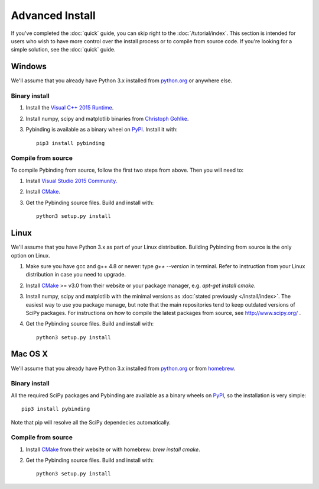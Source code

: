 Advanced Install
================

If you've completed the :doc:`quick` guide, you can skip right to the :doc:`/tutorial/index`.
This section is intended for users who wish to have more control over the install process or
to compile from source code. If you're looking for a simple solution, see the :doc:`quick` guide.


Windows
-------

We'll assume that you already have Python 3.x installed from `python.org`_ or anywhere else.

Binary install
**************

1. Install the `Visual C++ 2015 Runtime
   <https://www.microsoft.com/en-us/download/details.aspx?id=48145>`_.

2. Install numpy, scipy and matplotlib binaries from `Christoph Gohlke
   <http://www.lfd.uci.edu/~gohlke/pythonlibs/>`_.

3. Pybinding is available as a binary wheel on `PyPI <https://pypi.python.org/pypi>`_.
   Install it with::

    pip3 install pybinding

Compile from source
*******************

To compile Pybinding from source, follow the first two steps from above. Then you will need to:

#. Install `Visual Studio 2015 Community.
   <https://www.visualstudio.com/products/visual-studio-community-vs>`_
#. Install `CMake`_.
#. Get the Pybinding source files. Build and install with::

    python3 setup.py install


Linux
-----

We'll assume that you have Python 3.x as part of your Linux distribution.
Building Pybinding from source is the only option on Linux.

#. Make sure you have gcc and g++ 4.8 or newer: type `g++ --version` in terminal.
   Refer to instruction from your Linux distribution in case you need to upgrade.
#. Install `CMake`_ >= v3.0 from their website or your package manager,
   e.g. `apt-get install cmake`.
#. Install numpy, scipy and matplotlib with the minimal versions as
   :doc:`stated previously </install/index>`. The easiest way to use you package manage, but note
   that the main repositories tend to keep outdated versions of SciPy packages. For instructions
   on how to compile the latest packages from source, see http://www.scipy.org/ .
#. Get the Pybinding source files. Build and install with::

    python3 setup.py install


Mac OS X
--------

We'll assume that you already have Python 3.x installed from `python.org`_
or from `homebrew <http://brew.sh/>`_.

Binary install
**************

All the required SciPy packages and Pybinding are available as a binary wheels on
`PyPI <https://pypi.python.org/pypi>`_, so the installation is very simple::

    pip3 install pybinding

Note that pip will resolve all the SciPy dependecies automatically.

Compile from source
*******************

#. Install `CMake <https://cmake.org/>`_ from their website or with homebrew: `brew install cmake`.
#. Get the Pybinding source files. Build and install with::

    python3 setup.py install


.. _python.org: https://www.python.org/
.. _CMake: https://cmake.org/
